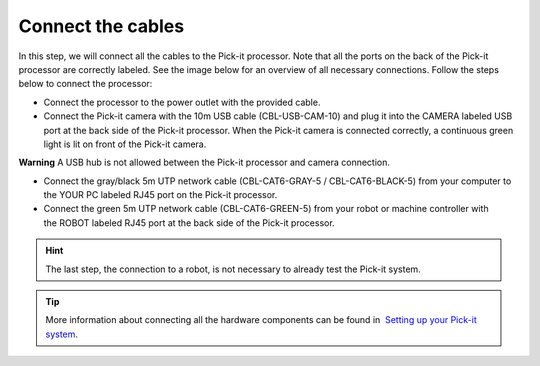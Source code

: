 Connect the cables
==================

In this step, we will connect all the cables to the Pick-it processor.
Note that all the ports on the back of the Pick-it processor are
correctly labeled. See the image below for an overview of all necessary
connections. Follow the steps below to connect the processor:

-  Connect the processor to the power outlet with the provided cable.
-  Connect the Pick-it camera with the 10m USB cable (CBL-USB-CAM-10)
   and plug it into the CAMERA labeled USB port at the back side of the
   Pick-it processor. When the Pick-it camera is connected correctly, a
   continuous green light is lit on front of the Pick-it camera.

.. raw:: html

   <div class="callout-red">

**Warning** A USB hub is not allowed between the Pick-it processor and
camera connection.

.. raw:: html

   </div>

-  Connect the gray/black 5m UTP network cable (CBL-CAT6-GRAY-5
   / CBL-CAT6-BLACK-5) from your computer to the YOUR PC labeled RJ45
   port on the Pick-it processor.
-  Connect the green 5m UTP network cable (CBL-CAT6-GREEN-5) from your
   robot or machine controller with the ROBOT labeled RJ45 port at the
   back side of the Pick-it processor.

.. hint:: The last step, the connection to a robot, is not necessary to
   already test the Pick-it system.

|image0|


.. tip:: More information about connecting all the hardware components can be
   found in  `Setting up your Pick-it
   system <https://support.pickit3d.com/article/74-setting-up-your-pick-it-system>`__.

.. |image0| image:: https://s3.amazonaws.com/helpscout.net/docs/assets/583bf3f79033600698173725/images/5b4c9d180428631d7a88f042/file-UTq4Haukhq.png

